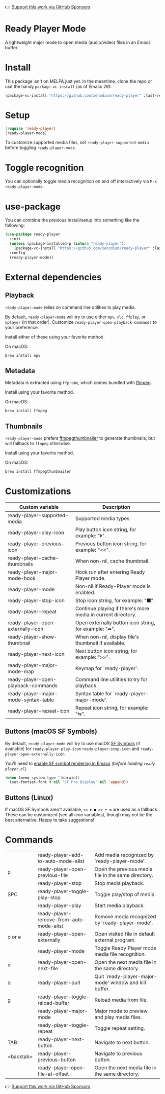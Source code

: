 👉 [[https://github.com/sponsors/xenodium][Support this work via GitHub Sponsors]]

* Ready Player Mode

A lightweight major mode to open media (audio/video) files in an Emacs buffer.

#+HTML: <img src="https://raw.githubusercontent.com/xenodium/ready-player/main/screenshots/audio-player.png" width="50%" />

#+HTML: <img src="https://raw.githubusercontent.com/xenodium/ready-player/main/screenshots/video-player.png" width="70%" />

* Install

This package isn't on MELPA just yet. In the meantime, clone the repo or use the handy =package-vc-install= (as of Emacs 29):

#+begin_src emacs-lisp :lexical no
  (package-vc-install "https://github.com/xenodium/ready-player" :last-release)
#+end_src

* Setup

#+begin_src emacs-lisp :lexical no
  (require 'ready-player)
  (ready-player-mode)
#+end_src

To customize supported media files, set =ready-player-supported-media= before toggling =ready-player-mode=.

* Toggle recognition

You can optionally toggle media recognition on and off interactively via =M-x ready-player-mode=.

* use-package

You can combine the previous install/setup into something like the following:

#+begin_src emacs-lisp :lexical no
  (use-package ready-player
    :init
    (unless (package-installed-p (intern "ready-player"))
      (package-vc-install "https://github.com/xenodium/ready-player" :last-release))
    :config
    (ready-player-mode))
#+end_src

* External dependencies

** Playback

=ready-player-mode= relies on command line utilities to play media.

By default, =ready-player-mode= will try to use either =mpv=, =vlc=, =ffplay=, or =mplayer= (in that order). Customize =ready-player-open-playback-commands= to your preference.

Install either of these using your favorite method.

On macOS:

#+begin_src sh
  brew install mpv
#+end_src

** Metadata

Metadata is extracted using =ffprobe=, which comes bundled with [[https://www.youtube.com/watch?v=9kaIXkImCAM][ffmpeg]].

Install using your favorite method.

On macOS:

#+begin_src sh
  brew install ffmpeg
#+end_src

** Thumbnails

=ready-player-mode= prefers [[https://github.com/dirkvdb/ffmpegthumbnailer][ffmpegthumbnailer]] to generate thumbnails, but will fallback to =ffmpeg= otherwise.

Install using your favorite method.

On macOS:

#+begin_src sh
  brew install ffmpegthumbnailer
#+end_src

* Customizations

#+BEGIN_SRC emacs-lisp :results table :colnames '("Custom variable" "Description") :exports results
  (let ((rows))
    (mapatoms
     (lambda (symbol)
       (when (and (string-match "^ready-player"
                                (symbol-name symbol))
                  (not (string-match "--" (symbol-name symbol)))
                  (or (custom-variable-p symbol)
                      (boundp symbol)))
         (push `(,symbol
                 ,(car
                   (split-string
                    (or (get (indirect-variable symbol)
                             'variable-documentation)
                        (get symbol 'variable-documentation)
                        "")
                    "\n")))
               rows))))
    rows)
#+END_SRC

#+RESULTS:
| Custom variable                      | Description                                                  |
|--------------------------------------+--------------------------------------------------------------|
| ready-player-supported-media         | Supported media types.                                       |
| ready-player-play-icon               | Play button icon string, for example: "⏵".                   |
| ready-player-previous-icon           | Previous button icon string, for example: "<<".              |
| ready-player-cache-thumbnails        | When non-nil, cache thumbnail.                               |
| ready-player-major-mode-hook         | Hook run after entering Ready Player mode.                   |
| ready-player-mode                    | Non-nil if Ready-Player mode is enabled.                     |
| ready-player-stop-icon               | Stop icon string, for example: "■".                          |
| ready-player-repeat                  | Continue playing if there's more media in current directory. |
| ready-player-open-externally-icon    | Open externally button icon string, for example: "➦".        |
| ready-player-show-thumbnail          | When non-nil, display file's thumbnail if available.         |
| ready-player-next-icon               | Next button icon string, for example: ">>".                  |
| ready-player-major-mode-map          | Keymap for `ready-player'.                                   |
| ready-player-open-playback-commands  | Command line utilities to try for playback.                  |
| ready-player-major-mode-syntax-table | Syntax table for `ready-player-major-mode'.                  |
| ready-player-repeat-icon             | Repeat icon string, for example: "⇆".                        |

** Buttons (macOS SF Symbols)

By default, =ready-player-mode= will try to use macOS [[https://developer.apple.com/sf-symbols/][SF Symbols]] (if available) for =ready-player-play-icon= =ready-player-stop-icon= and =ready-player-open-externally-icon=.

You'll need to [[https://lmno.lol/alvaro/emacs-insert-and-render-sf-symbols][enable SF symbol rendering in Emacs]] /(before loading =ready-player.el=)/.

#+begin_src emacs-lisp :lexical no
  (when (memq system-type '(darwin))
    (set-fontset-font t nil "SF Pro Display" nil 'append))
#+end_src

** Buttons (Linux)

If macOS SF Symbols aren't available, =<< ⏵ ■ >> ➦ ⇆= are used as a fallback. These can be customized (see all icon variables), though may not be the best alternative. Happy to take suggestions!

* Commands

#+BEGIN_SRC emacs-lisp :results table :colnames '("Command" "Description") :exports results
    (let ((rows))
      (mapatoms
       (lambda (symbol)
         (when (and (string-match "^ready-player"
                                  (symbol-name symbol))
                    (commandp symbol))
           (push `(,(string-join
                     (seq-filter
                      (lambda (symbol)
                        (not (string-match "menu" symbol)))
                      (mapcar
                       (lambda (keys)
                         (key-description keys))
                       (or
                        (where-is-internal
                         (symbol-function symbol)
                         comint-mode-map
                         nil nil (command-remapping 'comint-next-input))
                        (where-is-internal
                         symbol ready-player-major-mode-map nil nil (command-remapping symbol))
                        (where-is-internal
                         (symbol-function symbol)
                         ready-player-major-mode-map nil nil (command-remapping symbol)))))  " or ")
                   ,(symbol-name symbol)
                   ,(car
                     (split-string
                      (or (documentation symbol t) "")
                      "\n")))
                 rows))))
      rows)
#+END_SRC

#+RESULTS:
|           | ready-player-add-to-auto-mode-alist      | Add media recognized by `ready-player-mode'.           |
| p         | ready-player-open-previous-file          | Open the previous media file in the same directory.    |
|           | ready-player-stop                        | Stop media playback.                                   |
| SPC       | ready-player-toggle-play-stop            | Toggle play/stop of media.                             |
|           | ready-player-play                        | Start media playback.                                  |
|           | ready-player-remove-from-auto-mode-alist | Remove media recognized by `ready-player-mode'.        |
| o or e    | ready-player-open-externally             | Open visited file in default external program.         |
|           | ready-player-mode                        | Toggle Ready Player mode media file recognition.       |
| n         | ready-player-open-next-file              | Open the next media file in the same directory.        |
| q         | ready-player-quit                        | Quit `ready-player-major-mode' window and kill buffer. |
| g         | ready-player-toggle-reload-buffer        | Reload media from file.                                |
|           | ready-player-major-mode                  | Major mode to preview and play media files.            |
|           | ready-player-toggle-repeat               | Toggle repeat setting.                                 |
| TAB       | ready-player-next-button                 | Navigate to next button.                               |
| <backtab> | ready-player-previous-button             | Navigate to previous button.                           |
|           | ready-player--open-file-at-offset        | Open the next media file in the same directory.        |

👉 [[https://github.com/sponsors/xenodium][Support this work via GitHub Sponsors]]
